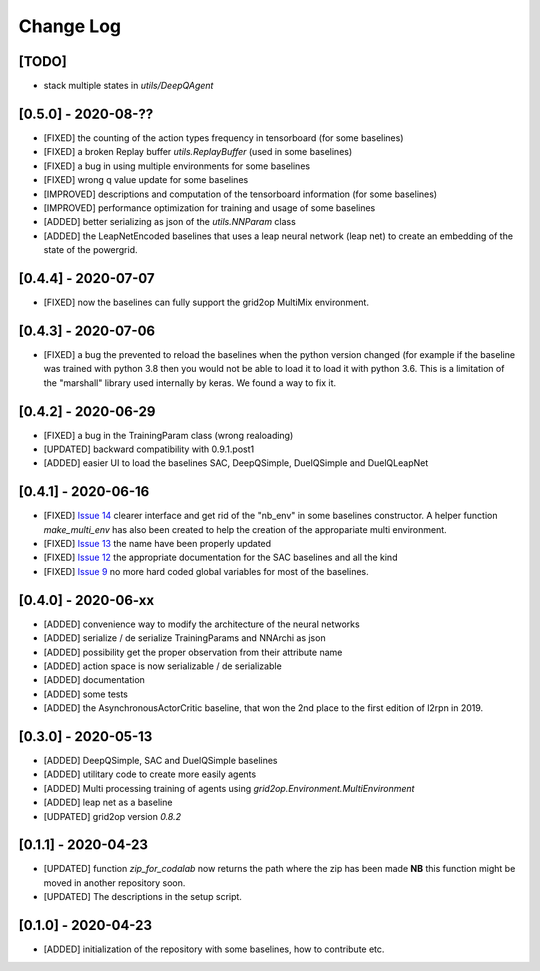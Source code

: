 Change Log
===========
[TODO]
--------
- stack multiple states in `utils/DeepQAgent`

[0.5.0] - 2020-08-??
--------------------
- [FIXED] the counting of the action types frequency in tensorboard (for some baselines)
- [FIXED] a broken Replay buffer `utils.ReplayBuffer` (used in some baselines)
- [FIXED] a bug in using multiple environments for some baselines
- [FIXED] wrong q value update for some baselines
- [IMPROVED] descriptions and computation of the tensorboard information (for some baselines)
- [IMPROVED] performance optimization for training and usage of some baselines
- [ADDED] better serializing as json of the `utils.NNParam` class
- [ADDED] the LeapNetEncoded baselines that uses a leap neural network (leap net) to create an
  embedding of the state of the powergrid.

[0.4.4] - 2020-07-07
--------------------
- [FIXED] now the baselines can fully support the grid2op MultiMix environment.

[0.4.3] - 2020-07-06
---------------------
- [FIXED] a bug the prevented to reload the baselines when the python version changed (for example
  if the baseline was trained with python 3.8 then you would not be able to load it to load it
  with python 3.6. This is a limitation of the "marshall" library used internally by keras. We
  found a way to fix it.

[0.4.2] - 2020-06-29
-----------------------
- [FIXED] a bug in the TrainingParam class (wrong realoading)
- [UPDATED] backward compatibility with 0.9.1.post1
- [ADDED] easier UI to load the baselines SAC, DeepQSimple, DuelQSimple and DuelQLeapNet

[0.4.1] - 2020-06-16
-----------------------
- [FIXED] `Issue 14 <https://github.com/rte-france/l2rpn-baselines/issues/14>`_ clearer interface and get rid
  of the "nb_env" in some baselines constructor. A helper function
  `make_multi_env` has also been created to help the creation of the appropariate multi environment.
- [FIXED] `Issue 13 <https://github.com/rte-france/l2rpn-baselines/issues/13>`_ the name have been properly updated
- [FIXED] `Issue 12 <https://github.com/rte-france/l2rpn-baselines/issues/12>`_ the appropriate documentation for the
  SAC baselines and all the kind
- [FIXED] `Issue 9 <https://github.com/rte-france/l2rpn-baselines/issues/9>`_ no more hard coded global variables for
  most of the baselines.

[0.4.0] - 2020-06-xx
--------------------
- [ADDED] convenience way to modify the architecture of the neural networks
- [ADDED] serialize / de serialize TrainingParams and NNArchi as json
- [ADDED] possibility get the proper observation from their attribute name
- [ADDED] action space is now serializable / de serializable
- [ADDED] documentation
- [ADDED] some tests
- [ADDED] the AsynchronousActorCritic baseline, that won the 2nd place to the first edition of l2rpn in 2019.

[0.3.0] - 2020-05-13
--------------------
- [ADDED] DeepQSimple, SAC and DuelQSimple baselines
- [ADDED] utilitary code to create more easily agents
- [ADDED] Multi processing training of agents using `grid2op.Environment.MultiEnvironment`
- [ADDED] leap net as a baseline
- [UDPATED] grid2op version `0.8.2`

[0.1.1] - 2020-04-23
--------------------
- [UPDATED] function `zip_for_codalab` now returns the path where the zip has been made **NB** this function
  might be moved in another repository soon.
- [UPDATED] The descriptions in the setup script.

[0.1.0] - 2020-04-23
--------------------
- [ADDED] initialization of the repository with some baselines, how to contribute etc.
